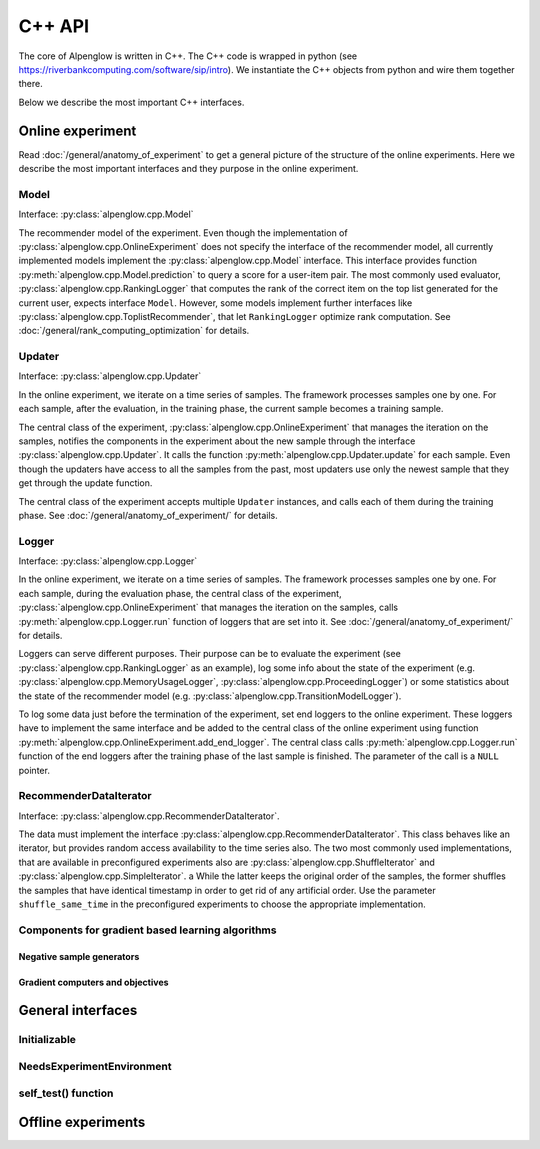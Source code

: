 C++ API
=======

The core of Alpenglow is written in C++.
The C++ code is wrapped in python (see https://riverbankcomputing.com/software/sip/intro).
We instantiate the C++ objects from python and wire them together there.

Below we describe the most important C++ interfaces.

Online experiment
-----------------
Read :doc:`/general/anatomy_of_experiment` to get a general picture of the structure of the online experiments.  Here we describe the most important interfaces and they purpose in the online experiment.

Model
^^^^^

Interface: :py:class:`alpenglow.cpp.Model`

The recommender model of the experiment.
Even though the implementation of :py:class:`alpenglow.cpp.OnlineExperiment` does not specify the interface of the recommender model, all currently implemented models implement the :py:class:`alpenglow.cpp.Model` interface.
This interface provides function :py:meth:`alpenglow.cpp.Model.prediction` to query a score for a user-item pair.
The most commonly used evaluator, :py:class:`alpenglow.cpp.RankingLogger` that computes the rank of the correct item on the top list generated for the current user, expects interface ``Model``.
However, some models implement further interfaces like :py:class:`alpenglow.cpp.ToplistRecommender`, that let ``RankingLogger`` optimize rank computation.
See :doc:`/general/rank_computing_optimization` for details.

Updater
^^^^^^^

Interface: :py:class:`alpenglow.cpp.Updater`

In the online experiment, we iterate on a time series of samples.
The framework processes samples one by one.
For each sample, after the evaluation, in the training phase, the current sample becomes a training sample.

The central class of the experiment, :py:class:`alpenglow.cpp.OnlineExperiment` that manages the iteration on the samples, notifies the components in the experiment about the new sample through the interface :py:class:`alpenglow.cpp.Updater`.
It calls the function :py:meth:`alpenglow.cpp.Updater.update` for each sample.
Even though the updaters have access to all the samples from the past, most updaters use only the newest sample that they get through the update function.

The central class of the experiment accepts multiple ``Updater`` instances, and calls each of them during the training phase.
See :doc:`/general/anatomy_of_experiment/` for details.

Logger
^^^^^^

Interface: :py:class:`alpenglow.cpp.Logger`

In the online experiment, we iterate on a time series of samples.
The framework processes samples one by one.
For each sample, during the evaluation phase, the central class of the experiment, :py:class:`alpenglow.cpp.OnlineExperiment` that manages the iteration on the samples, calls :py:meth:`alpenglow.cpp.Logger.run` function of loggers that are set into it.  See :doc:`/general/anatomy_of_experiment/` for details.

Loggers can serve different purposes.  Their purpose can be to evaluate the experiment (see :py:class:`alpenglow.cpp.RankingLogger` as an example), log some info about the state of the experiment (e.g. :py:class:`alpenglow.cpp.MemoryUsageLogger`, :py:class:`alpenglow.cpp.ProceedingLogger`) or some statistics about the state of the recommender model (e.g. :py:class:`alpenglow.cpp.TransitionModelLogger`).

To log some data just before the termination of the experiment, set end loggers to the online experiment.  These loggers have to implement the same interface and be added to the central class of the online experiment using function :py:meth:`alpenglow.cpp.OnlineExperiment.add_end_logger`.  The central class calls :py:meth:`alpenglow.cpp.Logger.run` function of the end loggers after the training phase of the last sample is finished.  The parameter of the call is a ``NULL`` pointer.

RecommenderDataIterator
^^^^^^^^^^^^^^^^^^^^^^^

Interface: :py:class:`alpenglow.cpp.RecommenderDataIterator`.

The data must implement the interface :py:class:`alpenglow.cpp.RecommenderDataIterator`.
This class behaves like an iterator, but provides random access availability to the time series also.
The two most commonly used implementations, that are available in preconfigured experiments also are :py:class:`alpenglow.cpp.ShuffleIterator` and :py:class:`alpenglow.cpp.SimpleIterator`.
a
While the latter keeps the original order of the samples, the former shuffles the samples that have identical timestamp in order to get rid of any artificial order.
Use the parameter ``shuffle_same_time`` in the preconfigured experiments to choose the appropriate implementation.

Components for gradient based learning algorithms
^^^^^^^^^^^^^^^^^^^^^^^^^^^^^^^^^^^^^^^^^^^^^^^^^

Negative sample generators
""""""""""""""""""""""""""

Gradient computers and objectives
"""""""""""""""""""""""""""""""""

General interfaces
------------------

Initializable
^^^^^^^^^^^^^

NeedsExperimentEnvironment
^^^^^^^^^^^^^^^^^^^^^^^^^^

self_test() function
^^^^^^^^^^^^^^^^^^^^

Offline experiments
-------------------
